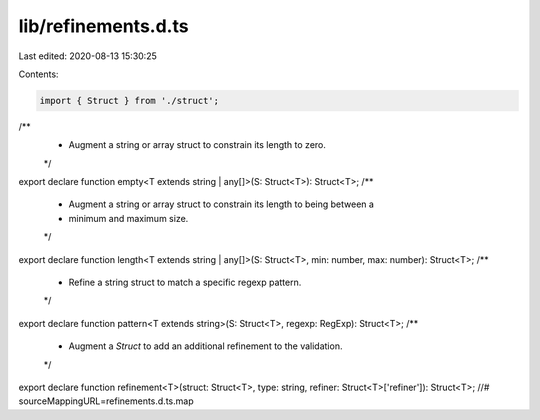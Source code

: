 lib/refinements.d.ts
====================

Last edited: 2020-08-13 15:30:25

Contents:

.. code-block:: ts

    import { Struct } from './struct';
/**
 * Augment a string or array struct to constrain its length to zero.
 */
export declare function empty<T extends string | any[]>(S: Struct<T>): Struct<T>;
/**
 * Augment a string or array struct to constrain its length to being between a
 * minimum and maximum size.
 */
export declare function length<T extends string | any[]>(S: Struct<T>, min: number, max: number): Struct<T>;
/**
 * Refine a string struct to match a specific regexp pattern.
 */
export declare function pattern<T extends string>(S: Struct<T>, regexp: RegExp): Struct<T>;
/**
 * Augment a `Struct` to add an additional refinement to the validation.
 */
export declare function refinement<T>(struct: Struct<T>, type: string, refiner: Struct<T>['refiner']): Struct<T>;
//# sourceMappingURL=refinements.d.ts.map

